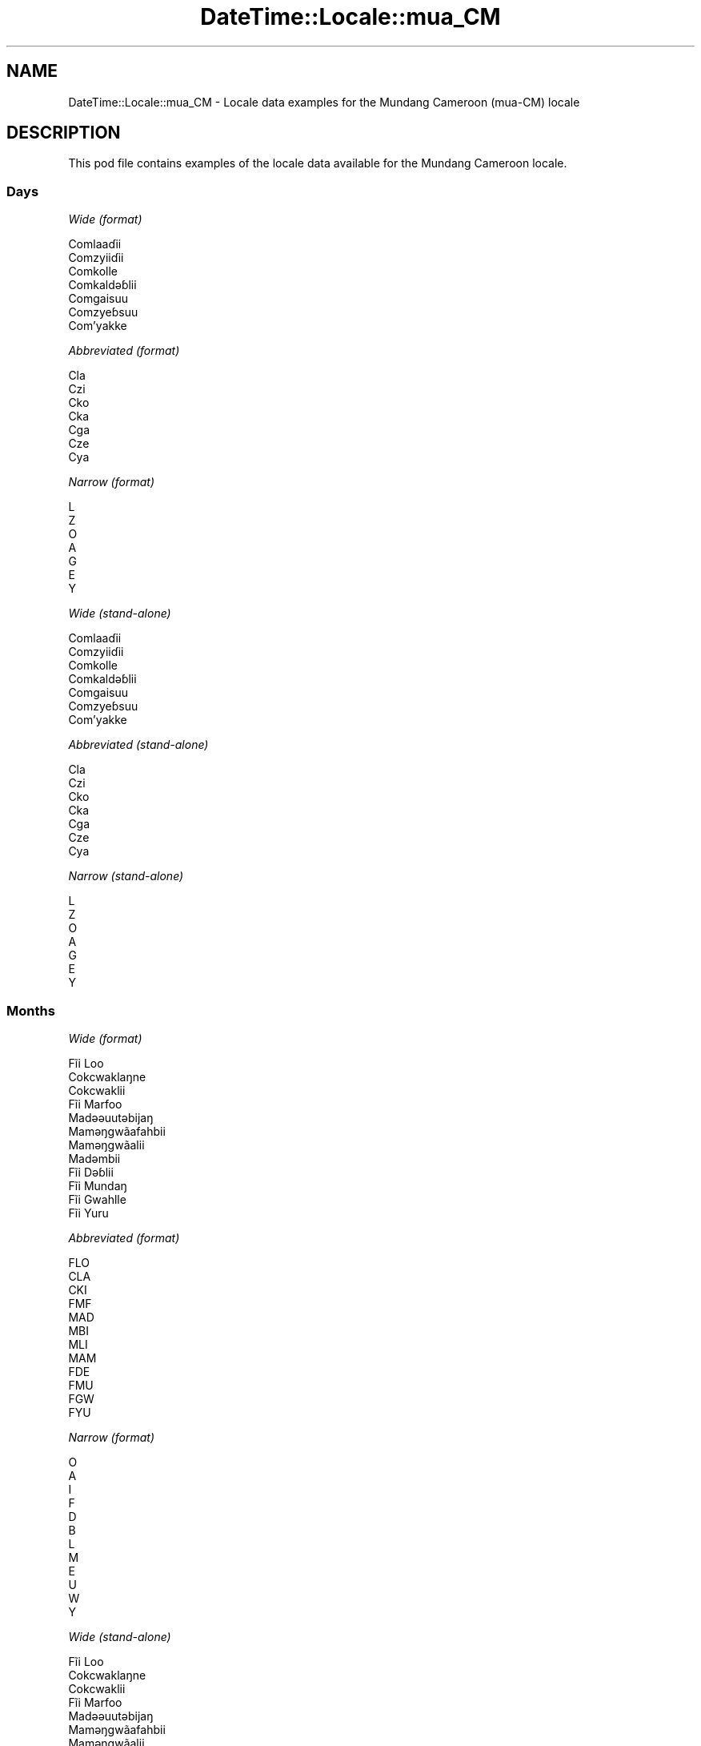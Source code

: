 .\" Automatically generated by Pod::Man 4.10 (Pod::Simple 3.35)
.\"
.\" Standard preamble:
.\" ========================================================================
.de Sp \" Vertical space (when we can't use .PP)
.if t .sp .5v
.if n .sp
..
.de Vb \" Begin verbatim text
.ft CW
.nf
.ne \\$1
..
.de Ve \" End verbatim text
.ft R
.fi
..
.\" Set up some character translations and predefined strings.  \*(-- will
.\" give an unbreakable dash, \*(PI will give pi, \*(L" will give a left
.\" double quote, and \*(R" will give a right double quote.  \*(C+ will
.\" give a nicer C++.  Capital omega is used to do unbreakable dashes and
.\" therefore won't be available.  \*(C` and \*(C' expand to `' in nroff,
.\" nothing in troff, for use with C<>.
.tr \(*W-
.ds C+ C\v'-.1v'\h'-1p'\s-2+\h'-1p'+\s0\v'.1v'\h'-1p'
.ie n \{\
.    ds -- \(*W-
.    ds PI pi
.    if (\n(.H=4u)&(1m=24u) .ds -- \(*W\h'-12u'\(*W\h'-12u'-\" diablo 10 pitch
.    if (\n(.H=4u)&(1m=20u) .ds -- \(*W\h'-12u'\(*W\h'-8u'-\"  diablo 12 pitch
.    ds L" ""
.    ds R" ""
.    ds C` ""
.    ds C' ""
'br\}
.el\{\
.    ds -- \|\(em\|
.    ds PI \(*p
.    ds L" ``
.    ds R" ''
.    ds C`
.    ds C'
'br\}
.\"
.\" Escape single quotes in literal strings from groff's Unicode transform.
.ie \n(.g .ds Aq \(aq
.el       .ds Aq '
.\"
.\" If the F register is >0, we'll generate index entries on stderr for
.\" titles (.TH), headers (.SH), subsections (.SS), items (.Ip), and index
.\" entries marked with X<> in POD.  Of course, you'll have to process the
.\" output yourself in some meaningful fashion.
.\"
.\" Avoid warning from groff about undefined register 'F'.
.de IX
..
.nr rF 0
.if \n(.g .if rF .nr rF 1
.if (\n(rF:(\n(.g==0)) \{\
.    if \nF \{\
.        de IX
.        tm Index:\\$1\t\\n%\t"\\$2"
..
.        if !\nF==2 \{\
.            nr % 0
.            nr F 2
.        \}
.    \}
.\}
.rr rF
.\" ========================================================================
.\"
.IX Title "DateTime::Locale::mua_CM 3"
.TH DateTime::Locale::mua_CM 3 "2019-03-29" "perl v5.28.0" "User Contributed Perl Documentation"
.\" For nroff, turn off justification.  Always turn off hyphenation; it makes
.\" way too many mistakes in technical documents.
.if n .ad l
.nh
.SH "NAME"
DateTime::Locale::mua_CM \- Locale data examples for the Mundang Cameroon (mua\-CM) locale
.SH "DESCRIPTION"
.IX Header "DESCRIPTION"
This pod file contains examples of the locale data available for the
Mundang Cameroon locale.
.SS "Days"
.IX Subsection "Days"
\fIWide (format)\fR
.IX Subsection "Wide (format)"
.PP
.Vb 7
\&  Comlaaɗii
\&  Comzyiiɗii
\&  Comkolle
\&  Comkaldǝɓlii
\&  Comgaisuu
\&  Comzyeɓsuu
\&  Com’yakke
.Ve
.PP
\fIAbbreviated (format)\fR
.IX Subsection "Abbreviated (format)"
.PP
.Vb 7
\&  Cla
\&  Czi
\&  Cko
\&  Cka
\&  Cga
\&  Cze
\&  Cya
.Ve
.PP
\fINarrow (format)\fR
.IX Subsection "Narrow (format)"
.PP
.Vb 7
\&  L
\&  Z
\&  O
\&  A
\&  G
\&  E
\&  Y
.Ve
.PP
\fIWide (stand-alone)\fR
.IX Subsection "Wide (stand-alone)"
.PP
.Vb 7
\&  Comlaaɗii
\&  Comzyiiɗii
\&  Comkolle
\&  Comkaldǝɓlii
\&  Comgaisuu
\&  Comzyeɓsuu
\&  Com’yakke
.Ve
.PP
\fIAbbreviated (stand-alone)\fR
.IX Subsection "Abbreviated (stand-alone)"
.PP
.Vb 7
\&  Cla
\&  Czi
\&  Cko
\&  Cka
\&  Cga
\&  Cze
\&  Cya
.Ve
.PP
\fINarrow (stand-alone)\fR
.IX Subsection "Narrow (stand-alone)"
.PP
.Vb 7
\&  L
\&  Z
\&  O
\&  A
\&  G
\&  E
\&  Y
.Ve
.SS "Months"
.IX Subsection "Months"
\fIWide (format)\fR
.IX Subsection "Wide (format)"
.PP
.Vb 12
\&  Fĩi Loo
\&  Cokcwaklaŋne
\&  Cokcwaklii
\&  Fĩi Marfoo
\&  Madǝǝuutǝbijaŋ
\&  Mamǝŋgwãafahbii
\&  Mamǝŋgwãalii
\&  Madǝmbii
\&  Fĩi Dǝɓlii
\&  Fĩi Mundaŋ
\&  Fĩi Gwahlle
\&  Fĩi Yuru
.Ve
.PP
\fIAbbreviated (format)\fR
.IX Subsection "Abbreviated (format)"
.PP
.Vb 12
\&  FLO
\&  CLA
\&  CKI
\&  FMF
\&  MAD
\&  MBI
\&  MLI
\&  MAM
\&  FDE
\&  FMU
\&  FGW
\&  FYU
.Ve
.PP
\fINarrow (format)\fR
.IX Subsection "Narrow (format)"
.PP
.Vb 12
\&  O
\&  A
\&  I
\&  F
\&  D
\&  B
\&  L
\&  M
\&  E
\&  U
\&  W
\&  Y
.Ve
.PP
\fIWide (stand-alone)\fR
.IX Subsection "Wide (stand-alone)"
.PP
.Vb 12
\&  Fĩi Loo
\&  Cokcwaklaŋne
\&  Cokcwaklii
\&  Fĩi Marfoo
\&  Madǝǝuutǝbijaŋ
\&  Mamǝŋgwãafahbii
\&  Mamǝŋgwãalii
\&  Madǝmbii
\&  Fĩi Dǝɓlii
\&  Fĩi Mundaŋ
\&  Fĩi Gwahlle
\&  Fĩi Yuru
.Ve
.PP
\fIAbbreviated (stand-alone)\fR
.IX Subsection "Abbreviated (stand-alone)"
.PP
.Vb 12
\&  FLO
\&  CLA
\&  CKI
\&  FMF
\&  MAD
\&  MBI
\&  MLI
\&  MAM
\&  FDE
\&  FMU
\&  FGW
\&  FYU
.Ve
.PP
\fINarrow (stand-alone)\fR
.IX Subsection "Narrow (stand-alone)"
.PP
.Vb 12
\&  O
\&  A
\&  I
\&  F
\&  D
\&  B
\&  L
\&  M
\&  E
\&  U
\&  W
\&  Y
.Ve
.SS "Quarters"
.IX Subsection "Quarters"
\fIWide (format)\fR
.IX Subsection "Wide (format)"
.PP
.Vb 4
\&  Tai fĩi sai ma tǝn kee zah
\&  Tai fĩi sai zah lǝn gwa ma kee
\&  Tai fĩi sai zah lǝn sai ma kee
\&  Tai fĩi sai ma coo kee zah ‘na
.Ve
.PP
\fIAbbreviated (format)\fR
.IX Subsection "Abbreviated (format)"
.PP
.Vb 4
\&  F1
\&  F2
\&  F3
\&  F4
.Ve
.PP
\fINarrow (format)\fR
.IX Subsection "Narrow (format)"
.PP
.Vb 4
\&  1
\&  2
\&  3
\&  4
.Ve
.PP
\fIWide (stand-alone)\fR
.IX Subsection "Wide (stand-alone)"
.PP
.Vb 4
\&  Tai fĩi sai ma tǝn kee zah
\&  Tai fĩi sai zah lǝn gwa ma kee
\&  Tai fĩi sai zah lǝn sai ma kee
\&  Tai fĩi sai ma coo kee zah ‘na
.Ve
.PP
\fIAbbreviated (stand-alone)\fR
.IX Subsection "Abbreviated (stand-alone)"
.PP
.Vb 4
\&  F1
\&  F2
\&  F3
\&  F4
.Ve
.PP
\fINarrow (stand-alone)\fR
.IX Subsection "Narrow (stand-alone)"
.PP
.Vb 4
\&  1
\&  2
\&  3
\&  4
.Ve
.SS "Eras"
.IX Subsection "Eras"
\fIWide (format)\fR
.IX Subsection "Wide (format)"
.PP
.Vb 2
\&  KǝPel Kristu
\&  Pel Kristu
.Ve
.PP
\fIAbbreviated (format)\fR
.IX Subsection "Abbreviated (format)"
.PP
.Vb 2
\&  KK
\&  PK
.Ve
.PP
\fINarrow (format)\fR
.IX Subsection "Narrow (format)"
.PP
.Vb 2
\&  KK
\&  PK
.Ve
.SS "Date Formats"
.IX Subsection "Date Formats"
\fIFull\fR
.IX Subsection "Full"
.PP
.Vb 3
\&   2008\-02\-05T18:30:30 = Comzyiiɗii 5 Cokcwaklaŋne 2008
\&   1995\-12\-22T09:05:02 = Comgaisuu 22 Fĩi Yuru 1995
\&  \-0010\-09\-15T04:44:23 = Comzyeɓsuu 15 Fĩi Dǝɓlii \-10
.Ve
.PP
\fILong\fR
.IX Subsection "Long"
.PP
.Vb 3
\&   2008\-02\-05T18:30:30 = 5 Cokcwaklaŋne 2008
\&   1995\-12\-22T09:05:02 = 22 Fĩi Yuru 1995
\&  \-0010\-09\-15T04:44:23 = 15 Fĩi Dǝɓlii \-10
.Ve
.PP
\fIMedium\fR
.IX Subsection "Medium"
.PP
.Vb 3
\&   2008\-02\-05T18:30:30 = 5 CLA 2008
\&   1995\-12\-22T09:05:02 = 22 FYU 1995
\&  \-0010\-09\-15T04:44:23 = 15 FDE \-10
.Ve
.PP
\fIShort\fR
.IX Subsection "Short"
.PP
.Vb 3
\&   2008\-02\-05T18:30:30 = 5/2/2008
\&   1995\-12\-22T09:05:02 = 22/12/1995
\&  \-0010\-09\-15T04:44:23 = 15/9/\-10
.Ve
.SS "Time Formats"
.IX Subsection "Time Formats"
\fIFull\fR
.IX Subsection "Full"
.PP
.Vb 3
\&   2008\-02\-05T18:30:30 = 18:30:30 UTC
\&   1995\-12\-22T09:05:02 = 09:05:02 UTC
\&  \-0010\-09\-15T04:44:23 = 04:44:23 UTC
.Ve
.PP
\fILong\fR
.IX Subsection "Long"
.PP
.Vb 3
\&   2008\-02\-05T18:30:30 = 18:30:30 UTC
\&   1995\-12\-22T09:05:02 = 09:05:02 UTC
\&  \-0010\-09\-15T04:44:23 = 04:44:23 UTC
.Ve
.PP
\fIMedium\fR
.IX Subsection "Medium"
.PP
.Vb 3
\&   2008\-02\-05T18:30:30 = 18:30:30
\&   1995\-12\-22T09:05:02 = 09:05:02
\&  \-0010\-09\-15T04:44:23 = 04:44:23
.Ve
.PP
\fIShort\fR
.IX Subsection "Short"
.PP
.Vb 3
\&   2008\-02\-05T18:30:30 = 18:30
\&   1995\-12\-22T09:05:02 = 09:05
\&  \-0010\-09\-15T04:44:23 = 04:44
.Ve
.SS "Datetime Formats"
.IX Subsection "Datetime Formats"
\fIFull\fR
.IX Subsection "Full"
.PP
.Vb 3
\&   2008\-02\-05T18:30:30 = Comzyiiɗii 5 Cokcwaklaŋne 2008 18:30:30 UTC
\&   1995\-12\-22T09:05:02 = Comgaisuu 22 Fĩi Yuru 1995 09:05:02 UTC
\&  \-0010\-09\-15T04:44:23 = Comzyeɓsuu 15 Fĩi Dǝɓlii \-10 04:44:23 UTC
.Ve
.PP
\fILong\fR
.IX Subsection "Long"
.PP
.Vb 3
\&   2008\-02\-05T18:30:30 = 5 Cokcwaklaŋne 2008 18:30:30 UTC
\&   1995\-12\-22T09:05:02 = 22 Fĩi Yuru 1995 09:05:02 UTC
\&  \-0010\-09\-15T04:44:23 = 15 Fĩi Dǝɓlii \-10 04:44:23 UTC
.Ve
.PP
\fIMedium\fR
.IX Subsection "Medium"
.PP
.Vb 3
\&   2008\-02\-05T18:30:30 = 5 CLA 2008 18:30:30
\&   1995\-12\-22T09:05:02 = 22 FYU 1995 09:05:02
\&  \-0010\-09\-15T04:44:23 = 15 FDE \-10 04:44:23
.Ve
.PP
\fIShort\fR
.IX Subsection "Short"
.PP
.Vb 3
\&   2008\-02\-05T18:30:30 = 5/2/2008 18:30
\&   1995\-12\-22T09:05:02 = 22/12/1995 09:05
\&  \-0010\-09\-15T04:44:23 = 15/9/\-10 04:44
.Ve
.SS "Available Formats"
.IX Subsection "Available Formats"
\fIBh (h B)\fR
.IX Subsection "Bh (h B)"
.PP
.Vb 3
\&   2008\-02\-05T18:30:30 = 6 B
\&   1995\-12\-22T09:05:02 = 9 B
\&  \-0010\-09\-15T04:44:23 = 4 B
.Ve
.PP
\fIBhm (h:mm B)\fR
.IX Subsection "Bhm (h:mm B)"
.PP
.Vb 3
\&   2008\-02\-05T18:30:30 = 6:30 B
\&   1995\-12\-22T09:05:02 = 9:05 B
\&  \-0010\-09\-15T04:44:23 = 4:44 B
.Ve
.PP
\fIBhms (h:mm:ss B)\fR
.IX Subsection "Bhms (h:mm:ss B)"
.PP
.Vb 3
\&   2008\-02\-05T18:30:30 = 6:30:30 B
\&   1995\-12\-22T09:05:02 = 9:05:02 B
\&  \-0010\-09\-15T04:44:23 = 4:44:23 B
.Ve
.PP
\fIE (ccc)\fR
.IX Subsection "E (ccc)"
.PP
.Vb 3
\&   2008\-02\-05T18:30:30 = Czi
\&   1995\-12\-22T09:05:02 = Cga
\&  \-0010\-09\-15T04:44:23 = Cze
.Ve
.PP
\fIEBhm (E h:mm B)\fR
.IX Subsection "EBhm (E h:mm B)"
.PP
.Vb 3
\&   2008\-02\-05T18:30:30 = Czi 6:30 B
\&   1995\-12\-22T09:05:02 = Cga 9:05 B
\&  \-0010\-09\-15T04:44:23 = Cze 4:44 B
.Ve
.PP
\fIEBhms (E h:mm:ss B)\fR
.IX Subsection "EBhms (E h:mm:ss B)"
.PP
.Vb 3
\&   2008\-02\-05T18:30:30 = Czi 6:30:30 B
\&   1995\-12\-22T09:05:02 = Cga 9:05:02 B
\&  \-0010\-09\-15T04:44:23 = Cze 4:44:23 B
.Ve
.PP
\fIEHm (E HH:mm)\fR
.IX Subsection "EHm (E HH:mm)"
.PP
.Vb 3
\&   2008\-02\-05T18:30:30 = Czi 18:30
\&   1995\-12\-22T09:05:02 = Cga 09:05
\&  \-0010\-09\-15T04:44:23 = Cze 04:44
.Ve
.PP
\fIEHms (E HH:mm:ss)\fR
.IX Subsection "EHms (E HH:mm:ss)"
.PP
.Vb 3
\&   2008\-02\-05T18:30:30 = Czi 18:30:30
\&   1995\-12\-22T09:05:02 = Cga 09:05:02
\&  \-0010\-09\-15T04:44:23 = Cze 04:44:23
.Ve
.PP
\fIEd (E d)\fR
.IX Subsection "Ed (E d)"
.PP
.Vb 3
\&   2008\-02\-05T18:30:30 = Czi 5
\&   1995\-12\-22T09:05:02 = Cga 22
\&  \-0010\-09\-15T04:44:23 = Cze 15
.Ve
.PP
\fIEhm (E h:mm a)\fR
.IX Subsection "Ehm (E h:mm a)"
.PP
.Vb 3
\&   2008\-02\-05T18:30:30 = Czi 6:30 lilli
\&   1995\-12\-22T09:05:02 = Cga 9:05 comme
\&  \-0010\-09\-15T04:44:23 = Cze 4:44 comme
.Ve
.PP
\fIEhms (E h:mm:ss a)\fR
.IX Subsection "Ehms (E h:mm:ss a)"
.PP
.Vb 3
\&   2008\-02\-05T18:30:30 = Czi 6:30:30 lilli
\&   1995\-12\-22T09:05:02 = Cga 9:05:02 comme
\&  \-0010\-09\-15T04:44:23 = Cze 4:44:23 comme
.Ve
.PP
\fIGy (G y)\fR
.IX Subsection "Gy (G y)"
.PP
.Vb 3
\&   2008\-02\-05T18:30:30 = PK 2008
\&   1995\-12\-22T09:05:02 = PK 1995
\&  \-0010\-09\-15T04:44:23 = KK \-10
.Ve
.PP
\fIGyMMM (G y \s-1MMM\s0)\fR
.IX Subsection "GyMMM (G y MMM)"
.PP
.Vb 3
\&   2008\-02\-05T18:30:30 = PK 2008 CLA
\&   1995\-12\-22T09:05:02 = PK 1995 FYU
\&  \-0010\-09\-15T04:44:23 = KK \-10 FDE
.Ve
.PP
\fIGyMMMEd (G y \s-1MMM\s0 d, E)\fR
.IX Subsection "GyMMMEd (G y MMM d, E)"
.PP
.Vb 3
\&   2008\-02\-05T18:30:30 = PK 2008 CLA 5, Czi
\&   1995\-12\-22T09:05:02 = PK 1995 FYU 22, Cga
\&  \-0010\-09\-15T04:44:23 = KK \-10 FDE 15, Cze
.Ve
.PP
\fIGyMMMd (G y \s-1MMM\s0 d)\fR
.IX Subsection "GyMMMd (G y MMM d)"
.PP
.Vb 3
\&   2008\-02\-05T18:30:30 = PK 2008 CLA 5
\&   1995\-12\-22T09:05:02 = PK 1995 FYU 22
\&  \-0010\-09\-15T04:44:23 = KK \-10 FDE 15
.Ve
.PP
\fIH (\s-1HH\s0)\fR
.IX Subsection "H (HH)"
.PP
.Vb 3
\&   2008\-02\-05T18:30:30 = 18
\&   1995\-12\-22T09:05:02 = 09
\&  \-0010\-09\-15T04:44:23 = 04
.Ve
.PP
\fIHm (HH:mm)\fR
.IX Subsection "Hm (HH:mm)"
.PP
.Vb 3
\&   2008\-02\-05T18:30:30 = 18:30
\&   1995\-12\-22T09:05:02 = 09:05
\&  \-0010\-09\-15T04:44:23 = 04:44
.Ve
.PP
\fIHms (HH:mm:ss)\fR
.IX Subsection "Hms (HH:mm:ss)"
.PP
.Vb 3
\&   2008\-02\-05T18:30:30 = 18:30:30
\&   1995\-12\-22T09:05:02 = 09:05:02
\&  \-0010\-09\-15T04:44:23 = 04:44:23
.Ve
.PP
\fIHmsv (HH:mm:ss v)\fR
.IX Subsection "Hmsv (HH:mm:ss v)"
.PP
.Vb 3
\&   2008\-02\-05T18:30:30 = 18:30:30 UTC
\&   1995\-12\-22T09:05:02 = 09:05:02 UTC
\&  \-0010\-09\-15T04:44:23 = 04:44:23 UTC
.Ve
.PP
\fIHmv (HH:mm v)\fR
.IX Subsection "Hmv (HH:mm v)"
.PP
.Vb 3
\&   2008\-02\-05T18:30:30 = 18:30 UTC
\&   1995\-12\-22T09:05:02 = 09:05 UTC
\&  \-0010\-09\-15T04:44:23 = 04:44 UTC
.Ve
.PP
\fIM (L)\fR
.IX Subsection "M (L)"
.PP
.Vb 3
\&   2008\-02\-05T18:30:30 = 2
\&   1995\-12\-22T09:05:02 = 12
\&  \-0010\-09\-15T04:44:23 = 9
.Ve
.PP
\fIMEd (E d/M)\fR
.IX Subsection "MEd (E d/M)"
.PP
.Vb 3
\&   2008\-02\-05T18:30:30 = Czi 5/2
\&   1995\-12\-22T09:05:02 = Cga 22/12
\&  \-0010\-09\-15T04:44:23 = Cze 15/9
.Ve
.PP
\fI\s-1MMM\s0 (\s-1LLL\s0)\fR
.IX Subsection "MMM (LLL)"
.PP
.Vb 3
\&   2008\-02\-05T18:30:30 = CLA
\&   1995\-12\-22T09:05:02 = FYU
\&  \-0010\-09\-15T04:44:23 = FDE
.Ve
.PP
\fIMMMEd (E d \s-1MMM\s0)\fR
.IX Subsection "MMMEd (E d MMM)"
.PP
.Vb 3
\&   2008\-02\-05T18:30:30 = Czi 5 CLA
\&   1995\-12\-22T09:05:02 = Cga 22 FYU
\&  \-0010\-09\-15T04:44:23 = Cze 15 FDE
.Ve
.PP
\fIMMMMW-count-other ('week' W 'of' \s-1MMMM\s0)\fR
.IX Subsection "MMMMW-count-other ('week' W 'of' MMMM)"
.PP
.Vb 3
\&   2008\-02\-05T18:30:30 = week 1 of Cokcwaklaŋne
\&   1995\-12\-22T09:05:02 = week 3 of Fĩi Yuru
\&  \-0010\-09\-15T04:44:23 = week 2 of Fĩi Dǝɓlii
.Ve
.PP
\fIMMMMd (\s-1MMMM\s0 d)\fR
.IX Subsection "MMMMd (MMMM d)"
.PP
.Vb 3
\&   2008\-02\-05T18:30:30 = Cokcwaklaŋne 5
\&   1995\-12\-22T09:05:02 = Fĩi Yuru 22
\&  \-0010\-09\-15T04:44:23 = Fĩi Dǝɓlii 15
.Ve
.PP
\fIMMMd (d \s-1MMM\s0)\fR
.IX Subsection "MMMd (d MMM)"
.PP
.Vb 3
\&   2008\-02\-05T18:30:30 = 5 CLA
\&   1995\-12\-22T09:05:02 = 22 FYU
\&  \-0010\-09\-15T04:44:23 = 15 FDE
.Ve
.PP
\fIMd (d/M)\fR
.IX Subsection "Md (d/M)"
.PP
.Vb 3
\&   2008\-02\-05T18:30:30 = 5/2
\&   1995\-12\-22T09:05:02 = 22/12
\&  \-0010\-09\-15T04:44:23 = 15/9
.Ve
.PP
\fId (d)\fR
.IX Subsection "d (d)"
.PP
.Vb 3
\&   2008\-02\-05T18:30:30 = 5
\&   1995\-12\-22T09:05:02 = 22
\&  \-0010\-09\-15T04:44:23 = 15
.Ve
.PP
\fIh (h a)\fR
.IX Subsection "h (h a)"
.PP
.Vb 3
\&   2008\-02\-05T18:30:30 = 6 lilli
\&   1995\-12\-22T09:05:02 = 9 comme
\&  \-0010\-09\-15T04:44:23 = 4 comme
.Ve
.PP
\fIhm (h:mm a)\fR
.IX Subsection "hm (h:mm a)"
.PP
.Vb 3
\&   2008\-02\-05T18:30:30 = 6:30 lilli
\&   1995\-12\-22T09:05:02 = 9:05 comme
\&  \-0010\-09\-15T04:44:23 = 4:44 comme
.Ve
.PP
\fIhms (h:mm:ss a)\fR
.IX Subsection "hms (h:mm:ss a)"
.PP
.Vb 3
\&   2008\-02\-05T18:30:30 = 6:30:30 lilli
\&   1995\-12\-22T09:05:02 = 9:05:02 comme
\&  \-0010\-09\-15T04:44:23 = 4:44:23 comme
.Ve
.PP
\fIhmsv (h:mm:ss a v)\fR
.IX Subsection "hmsv (h:mm:ss a v)"
.PP
.Vb 3
\&   2008\-02\-05T18:30:30 = 6:30:30 lilli UTC
\&   1995\-12\-22T09:05:02 = 9:05:02 comme UTC
\&  \-0010\-09\-15T04:44:23 = 4:44:23 comme UTC
.Ve
.PP
\fIhmv (h:mm a v)\fR
.IX Subsection "hmv (h:mm a v)"
.PP
.Vb 3
\&   2008\-02\-05T18:30:30 = 6:30 lilli UTC
\&   1995\-12\-22T09:05:02 = 9:05 comme UTC
\&  \-0010\-09\-15T04:44:23 = 4:44 comme UTC
.Ve
.PP
\fIms (m:ss)\fR
.IX Subsection "ms (m:ss)"
.PP
.Vb 3
\&   2008\-02\-05T18:30:30 = 30:30
\&   1995\-12\-22T09:05:02 = 5:02
\&  \-0010\-09\-15T04:44:23 = 44:23
.Ve
.PP
\fIy (y)\fR
.IX Subsection "y (y)"
.PP
.Vb 3
\&   2008\-02\-05T18:30:30 = 2008
\&   1995\-12\-22T09:05:02 = 1995
\&  \-0010\-09\-15T04:44:23 = \-10
.Ve
.PP
\fIyM (M/y)\fR
.IX Subsection "yM (M/y)"
.PP
.Vb 3
\&   2008\-02\-05T18:30:30 = 2/2008
\&   1995\-12\-22T09:05:02 = 12/1995
\&  \-0010\-09\-15T04:44:23 = 9/\-10
.Ve
.PP
\fIyMEd (E d/M/y)\fR
.IX Subsection "yMEd (E d/M/y)"
.PP
.Vb 3
\&   2008\-02\-05T18:30:30 = Czi 5/2/2008
\&   1995\-12\-22T09:05:02 = Cga 22/12/1995
\&  \-0010\-09\-15T04:44:23 = Cze 15/9/\-10
.Ve
.PP
\fIyMMM (\s-1MMM\s0 y)\fR
.IX Subsection "yMMM (MMM y)"
.PP
.Vb 3
\&   2008\-02\-05T18:30:30 = CLA 2008
\&   1995\-12\-22T09:05:02 = FYU 1995
\&  \-0010\-09\-15T04:44:23 = FDE \-10
.Ve
.PP
\fIyMMMEd (E d \s-1MMM\s0 y)\fR
.IX Subsection "yMMMEd (E d MMM y)"
.PP
.Vb 3
\&   2008\-02\-05T18:30:30 = Czi 5 CLA 2008
\&   1995\-12\-22T09:05:02 = Cga 22 FYU 1995
\&  \-0010\-09\-15T04:44:23 = Cze 15 FDE \-10
.Ve
.PP
\fIyMMMM (y \s-1MMMM\s0)\fR
.IX Subsection "yMMMM (y MMMM)"
.PP
.Vb 3
\&   2008\-02\-05T18:30:30 = 2008 Cokcwaklaŋne
\&   1995\-12\-22T09:05:02 = 1995 Fĩi Yuru
\&  \-0010\-09\-15T04:44:23 = \-10 Fĩi Dǝɓlii
.Ve
.PP
\fIyMMMd (d \s-1MMM\s0 y)\fR
.IX Subsection "yMMMd (d MMM y)"
.PP
.Vb 3
\&   2008\-02\-05T18:30:30 = 5 CLA 2008
\&   1995\-12\-22T09:05:02 = 22 FYU 1995
\&  \-0010\-09\-15T04:44:23 = 15 FDE \-10
.Ve
.PP
\fIyMd (d/M/y)\fR
.IX Subsection "yMd (d/M/y)"
.PP
.Vb 3
\&   2008\-02\-05T18:30:30 = 5/2/2008
\&   1995\-12\-22T09:05:02 = 22/12/1995
\&  \-0010\-09\-15T04:44:23 = 15/9/\-10
.Ve
.PP
\fIyQQQ (\s-1QQQ\s0 y)\fR
.IX Subsection "yQQQ (QQQ y)"
.PP
.Vb 3
\&   2008\-02\-05T18:30:30 = F1 2008
\&   1995\-12\-22T09:05:02 = F4 1995
\&  \-0010\-09\-15T04:44:23 = F3 \-10
.Ve
.PP
\fIyQQQQ (\s-1QQQQ\s0 y)\fR
.IX Subsection "yQQQQ (QQQQ y)"
.PP
.Vb 3
\&   2008\-02\-05T18:30:30 = Tai fĩi sai ma tǝn kee zah 2008
\&   1995\-12\-22T09:05:02 = Tai fĩi sai ma coo kee zah ‘na 1995
\&  \-0010\-09\-15T04:44:23 = Tai fĩi sai zah lǝn sai ma kee \-10
.Ve
.PP
\fIyw-count-other ('week' w 'of' Y)\fR
.IX Subsection "yw-count-other ('week' w 'of' Y)"
.PP
.Vb 3
\&   2008\-02\-05T18:30:30 = week 6 of 2008
\&   1995\-12\-22T09:05:02 = week 51 of 1995
\&  \-0010\-09\-15T04:44:23 = week 37 of \-10
.Ve
.SS "Miscellaneous"
.IX Subsection "Miscellaneous"
\fIPrefers 24 hour time?\fR
.IX Subsection "Prefers 24 hour time?"
.PP
Yes
.PP
\fILocal first day of the week\fR
.IX Subsection "Local first day of the week"
.PP
1 (Comlaaɗii)
.SH "SUPPORT"
.IX Header "SUPPORT"
See DateTime::Locale.
